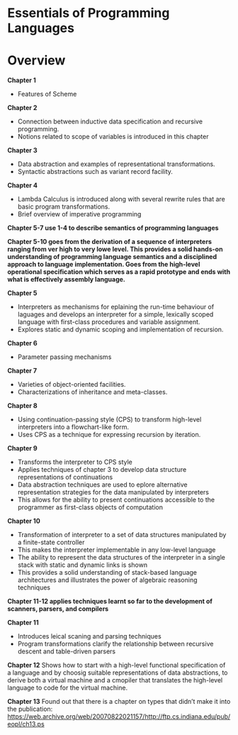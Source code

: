 * Essentials of Programming Languages

* Overview

*Chapter 1*
- Features of Scheme

*Chapter 2*
- Connection between inductive data specification and recursive programming.
- Notions related to scope of variables is introduced in this chapter

*Chapter 3*
- Data abstraction and examples of representational transformations.
- Syntactic abstractions such as variant record facility.

*Chapter 4*
- Lambda Calculus is introduced along with several rewrite rules that are basic program transformations.
- Brief overview of imperative programming

*Chapter 5-7 use 1-4 to describe semantics of programming languages*

*Chapter 5-10 goes from the derivation of a sequence of interpreters ranging from ver high  to very lowe level. This provides a solid hands-on understanding of programming language semantics and a disciplined approach to language implementation. Goes from the high-level operational specification which serves as a rapid prototype and ends with what is effectively assembly language.*

*Chapter 5*
- Interpreters as mechanisms for eplaining the run-time behaviour of laguages and develops an interpreter for a simple, lexically scoped language with first-class procedures and variable assignment.
- Explores static and dynamic scoping and implementation of recursion.

*Chapter 6*
- Parameter passing mechanisms

*Chapter 7*
- Varieties of object-oriented facilities.
- Characterizations of inheritance and meta-classes.

*Chapter 8*
- Using continuation-passing style (CPS) to transform high-level interpreters into a flowchart-like form.
- Uses CPS as a technique for expressing recursion by iteration.

*Chapter 9*
- Transforms the interpreter to CPS style
- Applies techniques of chapter 3 to develop data structure representations of continuations
- Data abstraction techniques are used to eplore alternative representation strategies for the data manipulated by interpreters
- This allows for the ability to present continuations accessible to the programmer as first-class objects of computation

*Chapter 10*
- Transformation of interpreter to a set of data structures manipulated by a finite-state controller
- This makes the interpreter implementable in any low-level language
- The ability to represent the data structures of the interpreter in a single stack with static and dynamic links is shown
- This provides a solid understanding of stack-based language architectures and illustrates the power of algebraic reasoning techniques

*Chapter 11-12 applies techniques learnt so far to the development of scanners, parsers, and compilers*

*Chapter 11*
- Introduces leical scaning and parsing techniques
- Program transformations clarify the relationship between recursive descent and table-driven parsers

*Chapter 12*
Shows how to start with a high-level functional specification of a language and by choosig suitable representations of data abstractions, to derive both a virtual machine and a cmopiler that translates the high-level language to code for the virtual machine.

*Chapter 13*
Found out that there is a chapter on types that didn’t make it into the publication: https://web.archive.org/web/20070822021157/http://ftp.cs.indiana.edu/pub/eopl/ch13.ps
